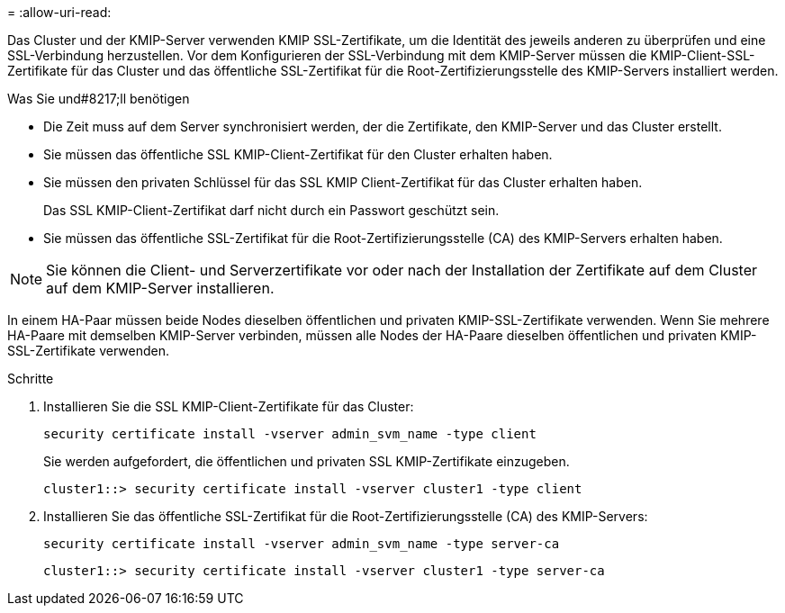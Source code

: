 = 
:allow-uri-read: 


[role="lead"]
Das Cluster und der KMIP-Server verwenden KMIP SSL-Zertifikate, um die Identität des jeweils anderen zu überprüfen und eine SSL-Verbindung herzustellen. Vor dem Konfigurieren der SSL-Verbindung mit dem KMIP-Server müssen die KMIP-Client-SSL-Zertifikate für das Cluster und das öffentliche SSL-Zertifikat für die Root-Zertifizierungsstelle des KMIP-Servers installiert werden.

.Was Sie und#8217;ll benötigen
* Die Zeit muss auf dem Server synchronisiert werden, der die Zertifikate, den KMIP-Server und das Cluster erstellt.
* Sie müssen das öffentliche SSL KMIP-Client-Zertifikat für den Cluster erhalten haben.
* Sie müssen den privaten Schlüssel für das SSL KMIP Client-Zertifikat für das Cluster erhalten haben.
+
Das SSL KMIP-Client-Zertifikat darf nicht durch ein Passwort geschützt sein.

* Sie müssen das öffentliche SSL-Zertifikat für die Root-Zertifizierungsstelle (CA) des KMIP-Servers erhalten haben.


[NOTE]
====
Sie können die Client- und Serverzertifikate vor oder nach der Installation der Zertifikate auf dem Cluster auf dem KMIP-Server installieren.

====
In einem HA-Paar müssen beide Nodes dieselben öffentlichen und privaten KMIP-SSL-Zertifikate verwenden. Wenn Sie mehrere HA-Paare mit demselben KMIP-Server verbinden, müssen alle Nodes der HA-Paare dieselben öffentlichen und privaten KMIP-SSL-Zertifikate verwenden.

.Schritte
. Installieren Sie die SSL KMIP-Client-Zertifikate für das Cluster:
+
`security certificate install -vserver admin_svm_name -type client`

+
Sie werden aufgefordert, die öffentlichen und privaten SSL KMIP-Zertifikate einzugeben.

+
`cluster1::> security certificate install -vserver cluster1 -type client`

. Installieren Sie das öffentliche SSL-Zertifikat für die Root-Zertifizierungsstelle (CA) des KMIP-Servers:
+
`security certificate install -vserver admin_svm_name -type server-ca`

+
`cluster1::> security certificate install -vserver cluster1 -type server-ca`


